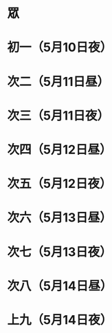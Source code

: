 * 眾
* 初一（5月10日夜）
* 次二（5月11日昼）
* 次三（5月11日夜）
* 次四（5月12日昼）
* 次五（5月12日夜）
* 次六（5月13日昼）
* 次七（5月13日夜）
* 次八（5月14日昼）
* 上九（5月14日夜）
